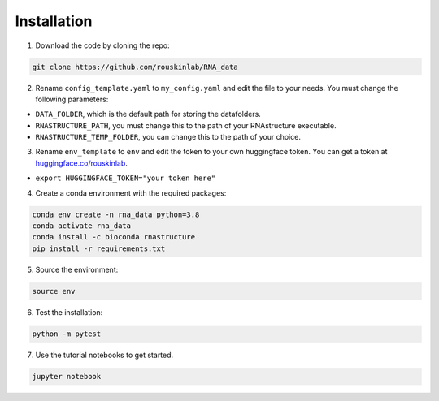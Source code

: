 
Installation
============

1. Download the code by cloning the repo:

.. code-block:: bash

    git clone https://github.com/rouskinlab/RNA_data


2. Rename ``config_template.yaml`` to ``my_config.yaml`` and edit the file to your needs. You must change the following parameters:

- ``DATA_FOLDER``, which is the default path for storing the datafolders.
- ``RNASTRUCTURE_PATH``, you must change this to the path of your RNAstructure executable.
- ``RNASTRUCTURE_TEMP_FOLDER``, you can change this to the path of your choice.

3. Rename ``env_template`` to ``env`` and edit the token to your own huggingface token. You can get a token at `huggingface.co/rouskinlab <https://huggingface.co/rouskinlab>`_.

- ``export HUGGINGFACE_TOKEN="your token here"``

4. Create a conda environment with the required packages:

.. code-block:: bash

    conda env create -n rna_data python=3.8
    conda activate rna_data
    conda install -c bioconda rnastructure
    pip install -r requirements.txt

5. Source the environment:

.. code-block:: bash

    source env

6. Test the installation:

.. code-block:: bash

    python -m pytest

7. Use the tutorial notebooks to get started.

.. code-block:: bash

    jupyter notebook



